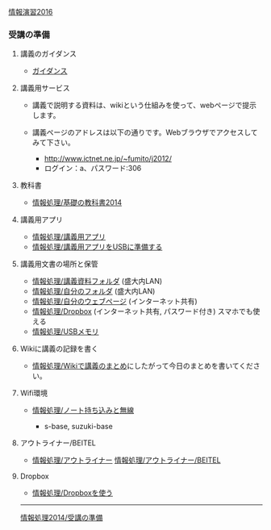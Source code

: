 [[./情報演習2016.org][情報演習2016]]

*** 受講の準備

**** 講義のガイダンス

-  [[./ガイダンス_2016.org][ガイダンス]]

**** 講義用サービス

-  講義で説明する資料は、wikiという仕組みを使って、webページで提示します。
-  講義ページのアドレスは以下の通りです。Webブラウザでアクセスしてみて下さい。

   -  http://www.ictnet.ne.jp/~fumito/j2012/
   -  ログイン：a、パスワード:306

**** 教科書

-  [[./情報処理_基礎の教科書2014.org][情報処理/基礎の教科書2014]]

**** 講義用アプリ

-  [[./情報処理_講義用アプリ.org][情報処理/講義用アプリ]]
-  [[./情報処理_講義用アプリをUSBに準備する.org][情報処理/講義用アプリをUSBに準備する]]

**** 講義用文書の場所と保管

-  [[./情報処理_講義資料フォルダ.org][情報処理/講義資料フォルダ]]
   (盛大内LAN)
-  [[./情報処理_自分のフォルダ.org][情報処理/自分のフォルダ]]
   (盛大内LAN)
-  [[./情報処理_自分のウェブページ.org][情報処理/自分のウェブページ]]
   (インターネット共有)
-  [[./情報処理_Dropbox.org][情報処理/Dropbox]]
   (インターネット共有, パスワード付き) スマホでも使える
-  [[./情報処理_USBメモリ.org][情報処理/USBメモリ]]

**** Wikiに講義の記録を書く

-  [[./情報処理_Wikiで講義のまとめ.org][情報処理/Wikiで講義のまとめ]]にしたがって今日のまとめを書いてください。

**** Wifi環境

-  [[./情報処理_ノート持ち込みと無線.org][情報処理/ノート持ち込みと無線]]

   -  s-base, suzuki-base

**** アウトライナー/BEITEL

-  [[./情報処理_アウトライナー.org][情報処理/アウトライナー]]
   [[./情報処理_アウトライナー_BEITEL.org][情報処理/アウトライナー/BEITEL]]

**** Dropbox

-  [[./情報処理_Dropboxを使う.org][情報処理/Dropboxを使う]]

--------------

[[./情報処理2014_受講の準備.org][情報処理2014/受講の準備]]
